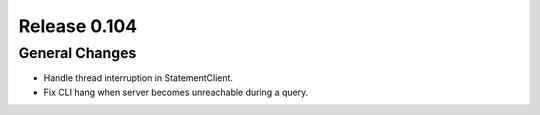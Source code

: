 =============
Release 0.104
=============

General Changes
---------------

* Handle thread interruption in StatementClient.
* Fix CLI hang when server becomes unreachable during a query.
